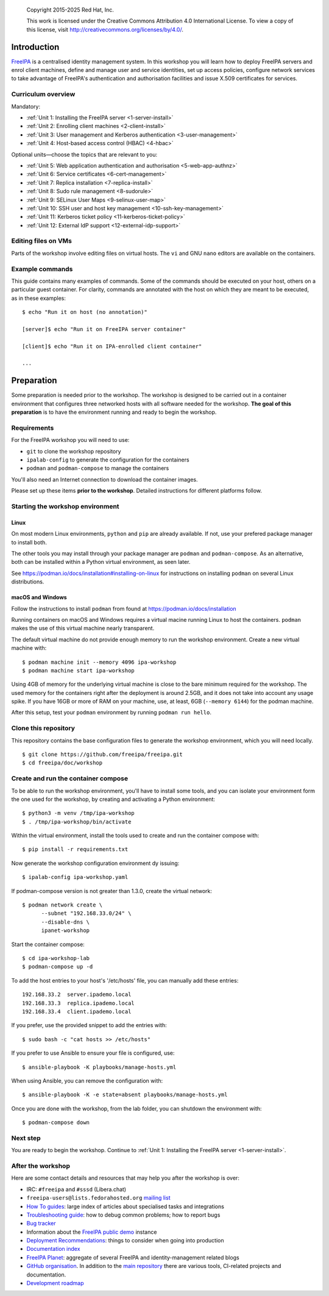 .. _workshop:

  Copyright 2015-2025 Red Hat, Inc.

  This work is licensed under the Creative Commons Attribution 4.0
  International License. To view a copy of this license, visit
  http://creativecommons.org/licenses/by/4.0/.


Introduction
============

FreeIPA_ is a centralised identity management system.  In this
workshop you will learn how to deploy FreeIPA servers and enrol
client machines, define and manage user and service identities, set
up access policies, configure network services to take advantage of
FreeIPA's authentication and authorisation facilities and issue
X.509 certificates for services.

.. _FreeIPA: http://www.freeipa.org/page/Main_Page

.. _curriculum-overview:

Curriculum overview
-------------------

Mandatory:

- :ref:`Unit 1: Installing the FreeIPA server <1-server-install>`
- :ref:`Unit 2: Enrolling client machines <2-client-install>`
- :ref:`Unit 3: User management and Kerberos authentication <3-user-management>`
- :ref:`Unit 4: Host-based access control (HBAC) <4-hbac>`

Optional units—choose the topics that are relevant to you:

- :ref:`Unit 5: Web application authentication and authorisation <5-web-app-authnz>`
- :ref:`Unit 6: Service certificates <6-cert-management>`
- :ref:`Unit 7: Replica installation <7-replica-install>`
- :ref:`Unit 8: Sudo rule management <8-sudorule>`
- :ref:`Unit 9: SELinux User Maps <9-selinux-user-map>`
- :ref:`Unit 10: SSH user and host key management <10-ssh-key-management>`
- :ref:`Unit 11: Kerberos ticket policy <11-kerberos-ticket-policy>`
- :ref:`Unit 12: External IdP support <12-external-idp-support>`

Editing files on VMs
--------------------

Parts of the workshop involve editing files on virtual hosts.
The ``vi`` and GNU ``nano`` editors are available on the containers.


Example commands
----------------

This guide contains many examples of commands.  Some of the commands
should be executed on your host, others on a particular guest container.
For clarity, commands are annotated with the host on which they are
meant to be executed, as in these examples::

  $ echo "Run it on host (no annotation)"

  [server]$ echo "Run it on FreeIPA server container"

  [client]$ echo "Run it on IPA-enrolled client container"

  ...


Preparation
===========

Some preparation is needed prior to the workshop.  The workshop is
designed to be carried out in a container environment that configures
three networked hosts with all software needed for the workshop.
**The goal of this preparation** is to have the environment running
and ready to begin the workshop.


Requirements
------------

For the FreeIPA workshop you will need to use:

- ``git`` to clone the workshop repository

- ``ipalab-config`` to generate the configuration for the containers

- ``podman`` and ``podman-compose`` to manage the containers

You'll also need an Internet connection to download the container images.

Please set up these items **prior to the workshop**. Detailed instructions
for different platforms follow.


Starting the workshop environment
---------------------------------

Linux
^^^^^

On most modern Linux environments, ``python`` and ``pip`` are already
available. If not, use your prefered package manager to install both.

The other tools you may install through your package manager are ``podman``
and ``podman-compose``. As an alternative, both can be installed within a
Python virtual environment, as seen later.

See https://podman.io/docs/installation#installing-on-linux for
instructions on installing ``podman`` on several Linux distributions.


macOS and Windows
^^^^^^^^^^^^^^^^^

Follow the instructions to install ``podman`` from found at
https://podman.io/docs/installation

Running containers on macOS and Windows requires a virtual macine
running Linux to host the containers. ``podman`` makes the use of
this virtual machine nearly transparent.

The default virtual machine do not provide enough memory to run the
workshop environment. Create a new virtual machine with::

   $ podman machine init --memory 4096 ipa-workshop
   $ podman machine start ipa-workshop

Using 4GB of memory for the underlying virtual machine is close to the
bare minimum required for the workshop. The used memory for the containers
right after the deployment is around 2.5GB, and it does not take into
account any usage spike. If you have 16GB or more of RAM on your machine,
use, at least, 6GB (``--memory 6144``) for the podman machine.

After this setup, test your ``podman`` environment by running
``podman run hello``.


Clone this repository
---------------------

This repository contains the base configuration files to generate the
workshop environment, which you will need locally.

::

  $ git clone https://github.com/freeipa/freeipa.git
  $ cd freeipa/doc/workshop


Create and run the container compose
------------------------------------

To be able to run the workshop environment, you'll have to install some
tools, and you can  isolate your environment form the one used for the
workshop, by creating and activating a Python environment::

  $ python3 -m venv /tmp/ipa-workshop
  $ . /tmp/ipa-workshop/bin/activate


Within the virtual environment, install the tools used to create and run
the container compose with::

  $ pip install -r requirements.txt

Now generate the workshop configuration environment dy issuing::

  $ ipalab-config ipa-workshop.yaml

If podman-compose version is not greater than 1.3.0, create the virtual
network::

  $ podman network create \
        --subnet "192.168.33.0/24" \
        --disable-dns \
        ipanet-workshop

Start the container compose::

  $ cd ipa-workshop-lab
  $ podman-compose up -d

To add the host entries to your host's '/etc/hosts' file, you can
manually add these entries::

  192.168.33.2  server.ipademo.local
  192.168.33.3  replica.ipademo.local
  192.168.33.4  client.ipademo.local

If you prefer, use the provided snippet to add the entries with::

  $ sudo bash -c "cat hosts >> /etc/hosts"

If you prefer to use Ansible to ensure your file is configured, use::

  $ ansible-playbook -K playbooks/manage-hosts.yml

When using Ansible, you can remove the configuration with::

  $ ansible-playbook -K -e state=absent playbooks/manage-hosts.yml

Once you are done with the workshop, from the lab folder, you can
shutdown the environment with::

  $ podman-compose down


Next step
---------

You are ready to begin the workshop.  Continue to
:ref:`Unit 1: Installing the FreeIPA server <1-server-install>`.


After the workshop
------------------

Here are some contact details and resources that may help you after
the workshop is over:

- IRC: ``#freeipa`` and ``#sssd`` (Libera.chat)

- ``freeipa-users@lists.fedorahosted.org`` `mailing list
  <https://lists.fedoraproject.org/archives/list/freeipa-users@lists.fedorahosted.org/>`_

- `How To guides <https://www.freeipa.org/page/HowTos>`_: large
  index of articles about specialised tasks and integrations

- `Troubleshooting guide
  <https://www.freeipa.org/page/Troubleshooting>`_: how to debug
  common problems; how to report bugs

- `Bug tracker <https://pagure.io/freeipa>`_

- Information about the `FreeIPA public demo
  <https://www.freeipa.org/page/Demo>`_ instance

- `Deployment Recommendations
  <https://www.freeipa.org/page/Deployment_Recommendations>`_:
  things to consider when going into production

- `Documentation index
  <https://www.freeipa.org/page/Documentation>`_

- `FreeIPA Planet <http://planet.freeipa.org/>`_: aggregate of
  several FreeIPA and identity-management related blogs

- `GitHub organisation <https://github.com/freeipa>`_.  In addition
  to the `main repository <https://github.com/freeipa/freeipa>`_
  there are various tools, CI-related projects and documentation.

- `Development roadmap <https://www.freeipa.org/page/Roadmap>`_
